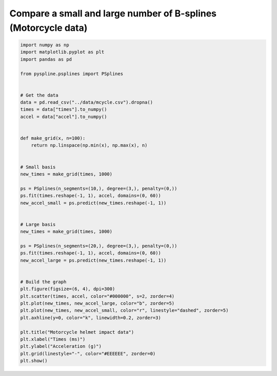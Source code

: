 
.. DO NOT EDIT.
.. THIS FILE WAS AUTOMATICALLY GENERATED BY SPHINX-GALLERY.
.. TO MAKE CHANGES, EDIT THE SOURCE PYTHON FILE:
.. "auto_jops_examples/chapter_2/plot_mot-bsize.py"
.. LINE NUMBERS ARE GIVEN BELOW.

.. only:: html

    .. note::
        :class: sphx-glr-download-link-note

        :ref:`Go to the end <sphx_glr_download_auto_jops_examples_chapter_2_plot_mot-bsize.py>`
        to download the full example code.

.. rst-class:: sphx-glr-example-title

.. _sphx_glr_auto_jops_examples_chapter_2_plot_mot-bsize.py:


Compare a small and large number of B-splines (Motorcycle data)
===============================================================

.. GENERATED FROM PYTHON SOURCE LINES 7-53



.. image-sg:: /auto_jops_examples/chapter_2/images/sphx_glr_plot_mot-bsize_001.png
   :alt: Motorcycle helmet impact data
   :srcset: /auto_jops_examples/chapter_2/images/sphx_glr_plot_mot-bsize_001.png
   :class: sphx-glr-single-img





.. code-block:: Python


    import numpy as np
    import matplotlib.pyplot as plt
    import pandas as pd

    from pyspline.psplines import PSplines


    # Get the data
    data = pd.read_csv("../data/mcycle.csv").dropna()
    times = data["times"].to_numpy()
    accel = data["accel"].to_numpy()


    def make_grid(x, n=100):
        return np.linspace(np.min(x), np.max(x), n)


    # Small basis
    new_times = make_grid(times, 1000)

    ps = PSplines(n_segments=(10,), degree=(3,), penalty=(0,))
    ps.fit(times.reshape(-1, 1), accel, domains=(0, 60))
    new_accel_small = ps.predict(new_times.reshape(-1, 1))


    # Large basis
    new_times = make_grid(times, 1000)

    ps = PSplines(n_segments=(20,), degree=(3,), penalty=(0,))
    ps.fit(times.reshape(-1, 1), accel, domains=(0, 60))
    new_accel_large = ps.predict(new_times.reshape(-1, 1))


    # Build the graph
    plt.figure(figsize=(6, 4), dpi=300)
    plt.scatter(times, accel, color="#000000", s=2, zorder=4)
    plt.plot(new_times, new_accel_large, color="b", zorder=5)
    plt.plot(new_times, new_accel_small, color="r", linestyle="dashed", zorder=5)
    plt.axhline(y=0, color="k", linewidth=0.2, zorder=3)

    plt.title("Motorcycle helmet impact data")
    plt.xlabel("Times (ms)")
    plt.ylabel("Acceleration (g)")
    plt.grid(linestyle="-", color="#EEEEEE", zorder=0)
    plt.show()


.. rst-class:: sphx-glr-timing

   **Total running time of the script:** (0 minutes 0.482 seconds)


.. _sphx_glr_download_auto_jops_examples_chapter_2_plot_mot-bsize.py:

.. only:: html

  .. container:: sphx-glr-footer sphx-glr-footer-example

    .. container:: sphx-glr-download sphx-glr-download-jupyter

      :download:`Download Jupyter notebook: plot_mot-bsize.ipynb <plot_mot-bsize.ipynb>`

    .. container:: sphx-glr-download sphx-glr-download-python

      :download:`Download Python source code: plot_mot-bsize.py <plot_mot-bsize.py>`


.. only:: html

 .. rst-class:: sphx-glr-signature

    `Gallery generated by Sphinx-Gallery <https://sphinx-gallery.github.io>`_
